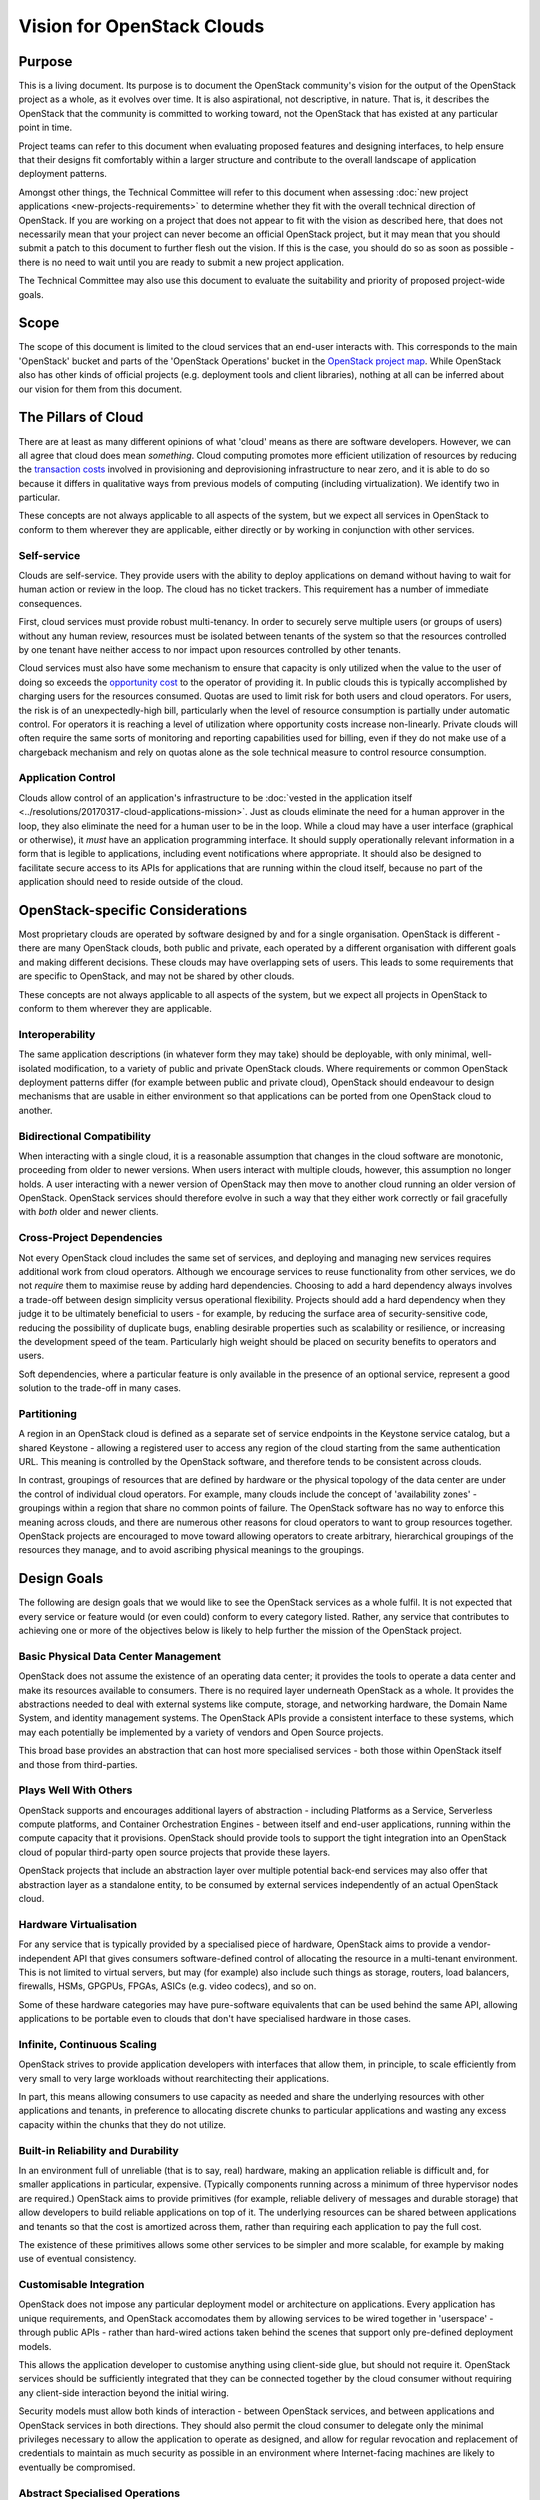 ===========================
Vision for OpenStack Clouds
===========================

Purpose
=======

This is a living document. Its purpose is to document the OpenStack community's
vision for the output of the OpenStack project as a whole, as it evolves over
time. It is also aspirational, not descriptive, in nature. That is, it
describes the OpenStack that the community is committed to working toward, not
the OpenStack that has existed at any particular point in time.

Project teams can refer to this document when evaluating proposed features and
designing interfaces, to help ensure that their designs fit comfortably within
a larger structure and contribute to the overall landscape of application
deployment patterns.

Amongst other things, the Technical Committee will refer to this document when
assessing :doc:`new project applications <new-projects-requirements>` to
determine whether they fit with the overall technical direction of OpenStack.
If you are working on a project that does not appear to fit with the vision as
described here, that does not necessarily mean that your project can never
become an official OpenStack project, but it may mean that you should submit a
patch to this document to further flesh out the vision. If this is the case,
you should do so as soon as possible - there is no need to wait until you are
ready to submit a new project application.

The Technical Committee may also use this document to evaluate the suitability
and priority of proposed project-wide goals.

Scope
=====

The scope of this document is limited to the cloud services that an end-user
interacts with. This corresponds to the main 'OpenStack' bucket and parts of
the 'OpenStack Operations' bucket in the `OpenStack project map`_. While
OpenStack also has other kinds of official projects (e.g. deployment tools and
client libraries), nothing at all can be inferred about our vision for them
from this document.

The Pillars of Cloud
====================

There are at least as many different opinions of what 'cloud' means as there
are software developers. However, we can all agree that cloud does mean
*something*. Cloud computing promotes more efficient utilization of resources
by reducing the `transaction costs`_ involved in provisioning and
deprovisioning infrastructure to near zero, and it is able to do so because it
differs in qualitative ways from previous models of computing (including
virtualization). We identify two in particular.

These concepts are not always applicable to all aspects of the system, but we
expect all services in OpenStack to conform to them wherever they are
applicable, either directly or by working in conjunction with other services.

Self-service
------------

Clouds are self-service. They provide users with the ability to deploy
applications on demand without having to wait for human action or review in the
loop. The cloud has no ticket trackers. This requirement has a number of
immediate consequences.

First, cloud services must provide robust multi-tenancy. In order to securely
serve multiple users (or groups of users) without any human review, resources
must be isolated between tenants of the system so that the resources controlled
by one tenant have neither access to nor impact upon resources controlled by
other tenants.

Cloud services must also have some mechanism to ensure that capacity is only
utilized when the value to the user of doing so exceeds the `opportunity cost`_
to the operator of providing it. In public clouds this is typically
accomplished by charging users for the resources consumed. Quotas are used to
limit risk for both users and cloud operators. For users, the risk is of an
unexpectedly-high bill, particularly when the level of resource consumption is
partially under automatic control. For operators it is reaching a level of
utilization where opportunity costs increase non-linearly. Private clouds will
often require the same sorts of monitoring and reporting capabilities used for
billing, even if they do not make use of a chargeback mechanism and rely on
quotas alone as the sole technical measure to control resource consumption.

Application Control
-------------------

Clouds allow control of an application's infrastructure to be :doc:`vested in
the application itself <../resolutions/20170317-cloud-applications-mission>`.
Just as clouds eliminate the need for a human approver in the loop, they also
eliminate the need for a human user to be in the loop. While a cloud may have a
user interface (graphical or otherwise), it *must* have an application
programming interface. It should supply operationally relevant information in a
form that is legible to applications, including event notifications where
appropriate. It should also be designed to facilitate secure access to its APIs
for applications that are running within the cloud itself, because no part of
the application should need to reside outside of the cloud.

OpenStack-specific Considerations
=================================

Most proprietary clouds are operated by software designed by and for a single
organisation. OpenStack is different - there are many OpenStack clouds, both
public and private, each operated by a different organisation with different
goals and making different decisions. These clouds may have overlapping sets of
users. This leads to some requirements that are specific to OpenStack, and may
not be shared by other clouds.

These concepts are not always applicable to all aspects of the system, but we
expect all projects in OpenStack to conform to them wherever they are
applicable.

Interoperability
----------------

The same application descriptions (in whatever form they may take) should be
deployable, with only minimal, well-isolated modification, to a variety of
public and private OpenStack clouds. Where requirements or common OpenStack
deployment patterns differ (for example between public and private cloud),
OpenStack should endeavour to design mechanisms that are usable in either
environment so that applications can be ported from one OpenStack cloud to
another.

Bidirectional Compatibility
---------------------------

When interacting with a single cloud, it is a reasonable assumption that
changes in the cloud software are monotonic, proceeding from older to newer
versions. When users interact with multiple clouds, however, this assumption no
longer holds. A user interacting with a newer version of OpenStack may then
move to another cloud running an older version of OpenStack. OpenStack services
should therefore evolve in such a way that they either work correctly or fail
gracefully with *both* older and newer clients.

Cross-Project Dependencies
--------------------------

Not every OpenStack cloud includes the same set of services, and deploying and
managing new services requires additional work from cloud operators. Although
we encourage services to reuse functionality from other services, we do not
*require* them to maximise reuse by adding hard dependencies. Choosing to add a
hard dependency always involves a trade-off between design simplicity versus
operational flexibility. Projects should add a hard dependency when they judge
it to be ultimately beneficial to users - for example, by reducing the surface
area of security-sensitive code, reducing the possibility of duplicate bugs,
enabling desirable properties such as scalability or resilience, or increasing
the development speed of the team. Particularly high weight should be placed on
security benefits to operators and users.

Soft dependencies, where a particular feature is only available in the presence
of an optional service, represent a good solution to the trade-off in many
cases.

Partitioning
------------

A region in an OpenStack cloud is defined as a separate set of service
endpoints in the Keystone service catalog, but a shared Keystone - allowing a
registered user to access any region of the cloud starting from the same
authentication URL. This meaning is controlled by the OpenStack software, and
therefore tends to be consistent across clouds.

In contrast, groupings of resources that are defined by hardware or the
physical topology of the data center are under the control of individual cloud
operators. For example, many clouds include the concept of 'availability zones'
- groupings within a region that share no common points of failure. The
OpenStack software has no way to enforce this meaning across clouds, and there
are numerous other reasons for cloud operators to want to group resources
together. OpenStack projects are encouraged to move toward allowing operators
to create arbitrary, hierarchical groupings of the resources they manage, and
to avoid ascribing physical meanings to the groupings.

Design Goals
============

The following are design goals that we would like to see the OpenStack services
as a whole fulfil. It is not expected that every service or feature would (or
even could) conform to every category listed. Rather, any service that
contributes to achieving one or more of the objectives below is likely to help
further the mission of the OpenStack project.

Basic Physical Data Center Management
-------------------------------------

OpenStack does not assume the existence of an operating data center; it
provides the tools to operate a data center and make its resources available to
consumers. There is no required layer underneath OpenStack as a whole. It
provides the abstractions needed to deal with external systems like compute,
storage, and networking hardware, the Domain Name System, and identity
management systems. The OpenStack APIs provide a consistent interface to these
systems, which may each potentially be implemented by a variety of vendors and
Open Source projects.

This broad base provides an abstraction that can host more specialised services
- both those within OpenStack itself and those from third-parties.

Plays Well With Others
----------------------

OpenStack supports and encourages additional layers of abstraction - including
Platforms as a Service, Serverless compute platforms, and Container
Orchestration Engines - between itself and end-user applications, running
within the compute capacity that it provisions. OpenStack should provide tools
to support the tight integration into an OpenStack cloud of popular third-party
open source projects that provide these layers.

OpenStack projects that include an abstraction layer over multiple potential
back-end services may also offer that abstraction layer as a standalone entity,
to be consumed by external services independently of an actual OpenStack cloud.

Hardware Virtualisation
-----------------------

For any service that is typically provided by a specialised piece of hardware,
OpenStack aims to provide a vendor-independent API that gives consumers
software-defined control of allocating the resource in a multi-tenant
environment. This is not limited to virtual servers, but may (for example) also
include such things as storage, routers, load balancers, firewalls, HSMs,
GPGPUs, FPGAs, ASICs (e.g. video codecs), and so on.

Some of these hardware categories may have pure-software equivalents that can
be used behind the same API, allowing applications to be portable even to
clouds that don't have specialised hardware in those cases.

Infinite, Continuous Scaling
----------------------------

OpenStack strives to provide application developers with interfaces that allow
them, in principle, to scale efficiently from very small to very large
workloads without rearchitecting their applications.

In part, this means allowing consumers to use capacity as needed and share the
underlying resources with other applications and tenants, in preference to
allocating discrete chunks to particular applications and wasting any excess
capacity within the chunks that they do not utilize.

Built-in Reliability and Durability
-----------------------------------

In an environment full of unreliable (that is to say, real) hardware, making an
application reliable is difficult and, for smaller applications in particular,
expensive. (Typically components running across a minimum of three hypervisor
nodes are required.) OpenStack aims to provide primitives (for example,
reliable delivery of messages and durable storage) that allow developers to
build reliable applications on top of it. The underlying resources can be
shared between applications and tenants so that the cost is amortized across
them, rather than requiring each application to pay the full cost.

The existence of these primitives allows some other services to be simpler and
more scalable, for example by making use of eventual consistency.

Customisable Integration
------------------------

OpenStack does not impose any particular deployment model or architecture on
applications. Every application has unique requirements, and OpenStack
accomodates them by allowing services to be wired together in 'userspace' -
through public APIs - rather than hard-wired actions taken behind the scenes
that support only pre-defined deployment models.

This allows the application developer to customise anything using client-side
glue, but should not require it. OpenStack services should be sufficiently
integrated that they can be connected together by the cloud consumer without
requiring any client-side interaction beyond the initial wiring.

Security models must allow both kinds of interaction - between OpenStack
services, and between applications and OpenStack services in both directions.
They should also permit the cloud consumer to delegate only the minimal
privileges necessary to allow the application to operate as designed, and allow
for regular revocation and replacement of credentials to maintain as much
security as possible in an environment where Internet-facing machines are
likely to eventually be compromised.

Abstract Specialised Operations
-------------------------------

Certain components of an application - for example, databases - often benefit
from a specialist skillset to operate them. By abstracting the management of
some of the most common of these components behind an API, OpenStack allows the
relationship between them and the rest of the application to be formalised. For
organisations that have access to the necessary specialists, this allows those
specialists to cover more applications by working in a centralised manner. For
other organisations, it allows them to access the specialised skills that they
otherwise could not, via a public or managed OpenStack cloud.

Not every reusable component of an application warrants its own OpenStack
service. Suitable candidates typically feature complex configuration, ongoing
lifecycle management needs, and sophisticated OpenStack infrastructure
requirements (such as managing clusters of virtual servers).

Graphical User Interface
------------------------

A GUI is often the best way for new users to approach a cloud and for users in
general to experiment with unfamiliar areas of it. Presenting options and
workflows graphically affords discovery of capabilities in a way that reading
through API or CLI documentation cannot. A GUI is also often the best way for
even experienced users and cloud operators to get a broad overview of the state
of their cloud resources, and to visualise relationships between them. For
these reasons, in addition to the API and any other user interfaces, OpenStack
should include a web-based graphical user interface.

.. _OpenStack project map: https://www.openstack.org/openstack-map
.. _transaction costs: https://en.wikipedia.org/wiki/Transaction_cost
.. _opportunity cost: https://en.wikipedia.org/wiki/Opportunity_cost
